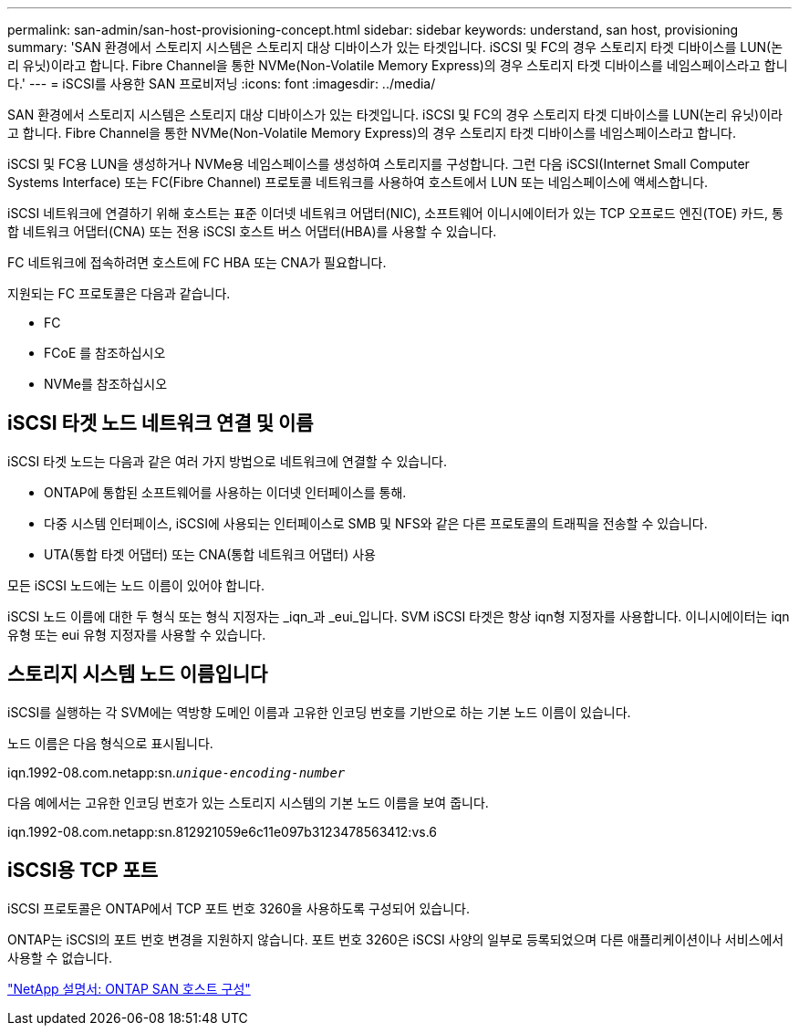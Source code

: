 ---
permalink: san-admin/san-host-provisioning-concept.html 
sidebar: sidebar 
keywords: understand, san host, provisioning 
summary: 'SAN 환경에서 스토리지 시스템은 스토리지 대상 디바이스가 있는 타겟입니다. iSCSI 및 FC의 경우 스토리지 타겟 디바이스를 LUN(논리 유닛)이라고 합니다. Fibre Channel을 통한 NVMe(Non-Volatile Memory Express)의 경우 스토리지 타겟 디바이스를 네임스페이스라고 합니다.' 
---
= iSCSI를 사용한 SAN 프로비저닝
:icons: font
:imagesdir: ../media/


[role="lead"]
SAN 환경에서 스토리지 시스템은 스토리지 대상 디바이스가 있는 타겟입니다. iSCSI 및 FC의 경우 스토리지 타겟 디바이스를 LUN(논리 유닛)이라고 합니다. Fibre Channel을 통한 NVMe(Non-Volatile Memory Express)의 경우 스토리지 타겟 디바이스를 네임스페이스라고 합니다.

iSCSI 및 FC용 LUN을 생성하거나 NVMe용 네임스페이스를 생성하여 스토리지를 구성합니다. 그런 다음 iSCSI(Internet Small Computer Systems Interface) 또는 FC(Fibre Channel) 프로토콜 네트워크를 사용하여 호스트에서 LUN 또는 네임스페이스에 액세스합니다.

iSCSI 네트워크에 연결하기 위해 호스트는 표준 이더넷 네트워크 어댑터(NIC), 소프트웨어 이니시에이터가 있는 TCP 오프로드 엔진(TOE) 카드, 통합 네트워크 어댑터(CNA) 또는 전용 iSCSI 호스트 버스 어댑터(HBA)를 사용할 수 있습니다.

FC 네트워크에 접속하려면 호스트에 FC HBA 또는 CNA가 필요합니다.

지원되는 FC 프로토콜은 다음과 같습니다.

* FC
* FCoE 를 참조하십시오
* NVMe를 참조하십시오




== iSCSI 타겟 노드 네트워크 연결 및 이름

iSCSI 타겟 노드는 다음과 같은 여러 가지 방법으로 네트워크에 연결할 수 있습니다.

* ONTAP에 통합된 소프트웨어를 사용하는 이더넷 인터페이스를 통해.
* 다중 시스템 인터페이스, iSCSI에 사용되는 인터페이스로 SMB 및 NFS와 같은 다른 프로토콜의 트래픽을 전송할 수 있습니다.
* UTA(통합 타겟 어댑터) 또는 CNA(통합 네트워크 어댑터) 사용


모든 iSCSI 노드에는 노드 이름이 있어야 합니다.

iSCSI 노드 이름에 대한 두 형식 또는 형식 지정자는 _iqn_과 _eui_입니다. SVM iSCSI 타겟은 항상 iqn형 지정자를 사용합니다. 이니시에이터는 iqn 유형 또는 eui 유형 지정자를 사용할 수 있습니다.



== 스토리지 시스템 노드 이름입니다

iSCSI를 실행하는 각 SVM에는 역방향 도메인 이름과 고유한 인코딩 번호를 기반으로 하는 기본 노드 이름이 있습니다.

노드 이름은 다음 형식으로 표시됩니다.

iqn.1992-08.com.netapp:sn.`_unique-encoding-number_`

다음 예에서는 고유한 인코딩 번호가 있는 스토리지 시스템의 기본 노드 이름을 보여 줍니다.

iqn.1992-08.com.netapp:sn.812921059e6c11e097b3123478563412:vs.6



== iSCSI용 TCP 포트

iSCSI 프로토콜은 ONTAP에서 TCP 포트 번호 3260을 사용하도록 구성되어 있습니다.

ONTAP는 iSCSI의 포트 번호 변경을 지원하지 않습니다. 포트 번호 3260은 iSCSI 사양의 일부로 등록되었으며 다른 애플리케이션이나 서비스에서 사용할 수 없습니다.

https://docs.netapp.com/us-en/ontap-sanhost/["NetApp 설명서: ONTAP SAN 호스트 구성"]
